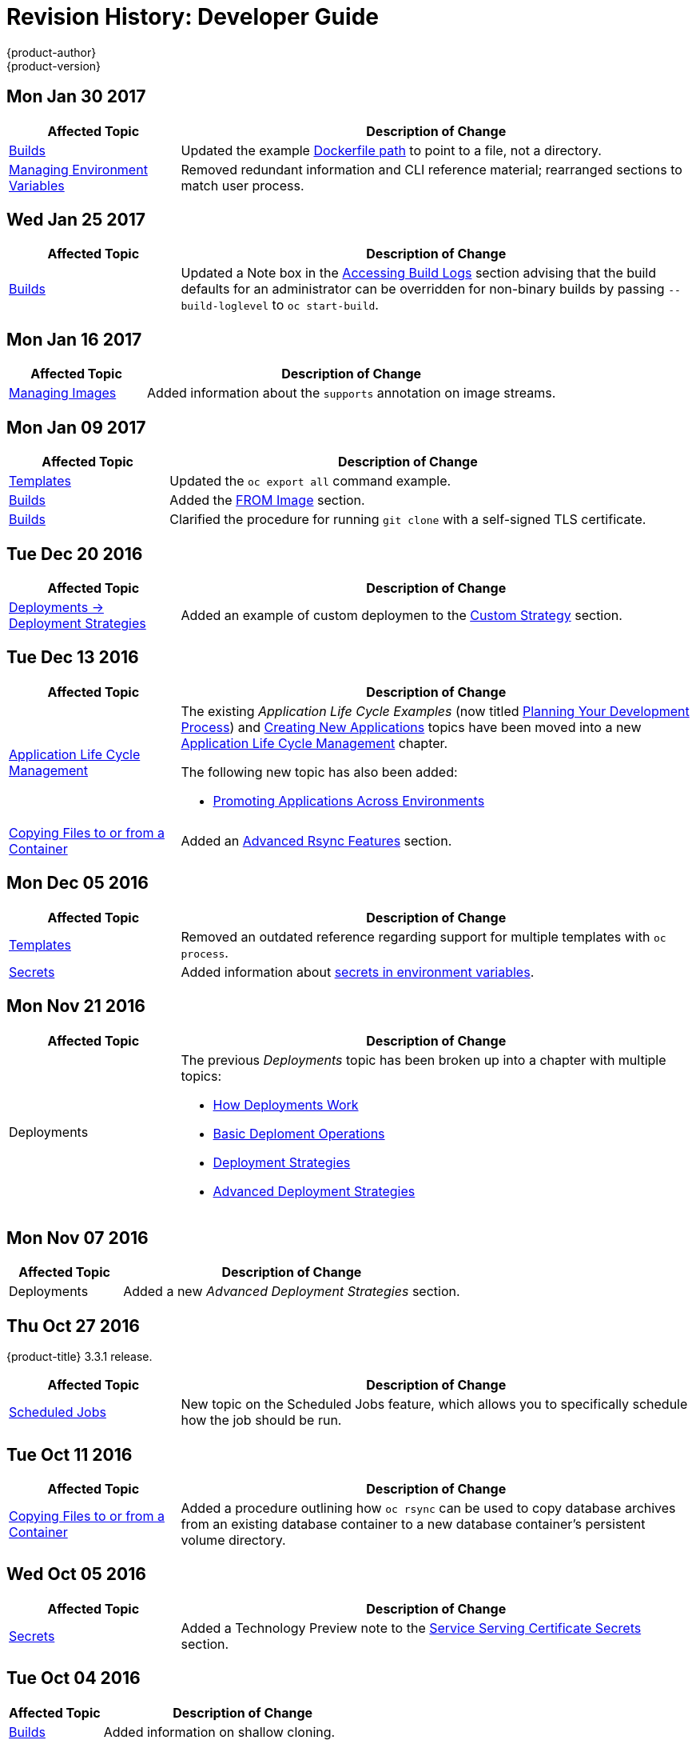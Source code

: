 [[dev-guide-revhistory-dev-guide]]
= Revision History: Developer Guide
{product-author}
{product-version}
:data-uri:
:icons:
:experimental:

// do-release: revhist-tables
== Mon Jan 30 2017

// tag::dev_guide_mon_jan_30_2017[]
[cols="1,3",options="header"]
|===

|Affected Topic |Description of Change
//Mon Jan 30 2017

|xref:../dev_guide/builds.adoc#dev-guide-builds[Builds]
|Updated the example xref:../dev_guide/builds.adoc#dockerfile-path[Dockerfile path] to point to a file, not a directory.

|xref:../dev_guide/environment_variables.adoc#dev-guide-environment-variables[Managing Environment Variables]
|Removed redundant information and CLI reference material; rearranged sections to match user process.

|===

// end::dev_guide_mon_jan_30_2017[]

== Wed Jan 25 2017

// tag::dev_guide_wed_jan_25_2017[]
[cols="1,3",options="header"]
|===

|Affected Topic |Description of Change
//Wed Jan 25 2017

|xref:../dev_guide/builds.adoc#dev-guide-builds[Builds]
|Updated a Note box in the xref:../dev_guide/builds.adoc#accessing-build-logs[Accessing Build Logs] section advising that the build defaults for an administrator can be overridden for non-binary builds by passing `--build-loglevel` to `oc start-build`.

|===

// end::dev_guide_wed_jan_25_2017[]

== Mon Jan 16 2017

// tag::dev_guide_mon_jan_16_2017[]
[cols="1,3",options="header"]
|===

|Affected Topic |Description of Change
//Mon Jan 16 2017
|xref:../dev_guide/managing_images.adoc#dev-guide-managing-images[Managing Images]
|Added information about the `supports` annotation on image streams.


|===

// end::dev_guide_mon_jan_16_2017[]
== Mon Jan 09 2017

// tag::dev_guide_mon_jan_09_2017[]
[cols="1,3",options="header"]
|===

|Affected Topic |Description of Change
//Mon Jan 09 2017
|xref:../dev_guide/templates.adoc#dev-guide-templates[Templates]
|Updated the `oc export all` command example.

|xref:../dev_guide/builds.adoc#dev-guide-builds[Builds]
|Added the xref:../dev_guide/builds.adoc#custom-strategy-from[FROM Image] section.

|xref:../dev_guide/builds.adoc#dev-guide-builds[Builds]
|Clarified the procedure for running `git clone` with a self-signed TLS certificate.

|===

// end::dev_guide_mon_jan_09_2017[]
== Tue Dec 20 2016

// tag::dev_guide_tue_dec_20_2016[]
[cols="1,3",options="header"]
|===

|Affected Topic |Description of Change
//Tue Dec 20 2016
|xref:../dev_guide/deployments/deployment_strategies.adoc#dev-guide-deployment-strategies[Deployments -> Deployment Strategies]
|Added an example of custom deploymen to the xref:../dev_guide/deployments/deployment_strategies.adoc#custom-strategy[Custom Strategy] section.

|===

// end::dev_guide_tue_dec_20_2016[]
== Tue Dec 13 2016

// tag::dev_guide_tue_dec_13_2016[]
[cols="1,3",options="header"]
|===

|Affected Topic |Description of Change
//Tue Dec 13 2016
|xref:../dev_guide/application_lifecycle/development_process.adoc#dev-guide-development-process[Application Life Cycle Management]
a|The existing _Application Life Cycle Examples_ (now titled
xref:../dev_guide/application_lifecycle/development_process.adoc#dev-guide-development-process[Planning
Your Development Process]) and
xref:../dev_guide/application_lifecycle/new_app.adoc#dev-guide-new-app[Creating
New Applications] topics have been moved into a new
xref:../dev_guide/application_lifecycle/development_process.adoc#dev-guide-development-process[Application
Life Cycle Management] chapter.

The following new topic has also been added:

- xref:../dev_guide/application_lifecycle/promoting_applications.adoc#dev-guide-promoting-applications[Promoting Applications Across Environments]

|xref:../dev_guide/copy_files_to_container.adoc#dev-guide-copy-files-to-container[Copying Files to or from a Container]
|Added an xref:../dev_guide/copy_files_to_container.adoc#advanced-rsync-features[Advanced Rsync Features] section.

|===

// end::dev_guide_tue_dec_13_2016[]

== Mon Dec 05 2016

// tag::dev_guide_mon_dec_05_2016[]
[cols="1,3",options="header"]
|===

|Affected Topic |Description of Change
//Mon Dec 05 2016

|xref:../dev_guide/templates.adoc#dev-guide-templates[Templates]
|Removed an outdated reference regarding support for multiple templates with `oc process`.

|xref:../dev_guide/secrets.adoc#dev-guide-secrets[Secrets]
|Added information about xref:../dev_guide/secrets.adoc#secrets-in-env-vars[secrets in environment variables].
|===

// end::dev_guide_mon_dec_05_2016[]

== Mon Nov 21 2016

// tag::dev_guide_mon_nov_21_2016[]
[cols="1,3",options="header"]
|===

|Affected Topic |Description of Change
//Mon Nov 21 2016
|Deployments
a|The previous _Deployments_ topic has been broken up into a chapter with multiple topics:

- xref:../dev_guide/deployments/how_deployments_work.adoc#dev-guide-how-deployments-work[How Deployments Work]
- xref:../dev_guide/deployments/basic_deployment_operations.adoc#dev-guide-basic-deployment-operations[Basic Deploment Operations]
- xref:../dev_guide/deployments/deployment_strategies.adoc#dev-guide-deployment-strategies[Deployment Strategies]
- xref:../dev_guide/deployments/advanced_deployment_strategies.adoc#dev-guide-advanced-deployment-strategies[Advanced Deployment Strategies]
|===

// end::dev_guide_mon_nov_21_2016[]

== Mon Nov 07 2016

// tag::dev_guide_mon_nov_07_2016[]
[cols="1,3",options="header"]
|===

|Affected Topic |Description of Change
//Mon Nov 07 2016
|Deployments
|Added a new _Advanced Deployment Strategies_ section.



|===

// end::dev_guide_mon_nov_07_2016[]
== Thu Oct 27 2016

{product-title} 3.3.1 release.

// tag::dev_guide_thu_oct_27_2016[]
[cols="1,3",options="header"]
|===

|Affected Topic |Description of Change
//Thu Oct 27 2016

|xref:../dev_guide/scheduled_jobs.adoc#dev-guide-scheduled-jobs[Scheduled Jobs]
|New topic on the Scheduled Jobs feature, which allows you to specifically schedule how the job should be run.

|===

// end::dev_guide_thu_oct_27_2016[]

== Tue Oct 11 2016

// tag::dev_guide_tue_oct_11_2016[]
[cols="1,3",options="header"]
|===

|Affected Topic |Description of Change
//Tue Oct 11 2016
|xref:../dev_guide/copy_files_to_container.adoc#dev-guide-copy-files-to-container[Copying Files to or from a Container]
|Added a procedure outlining how `oc rsync` can be used to copy database archives from an existing database container to a new database container's persistent volume directory.

|===

// end::dev_guide_tue_oct_11_2016[]
== Wed Oct 05 2016

// tag::dev_guide_wed_oct_05_2016[]
[cols="1,3",options="header"]
|===

|Affected Topic |Description of Change
//Wed Oct 05 2016
|xref:../dev_guide/secrets.adoc#dev-guide-secrets[Secrets]
|Added a Technology Preview note to the xref:../dev_guide/secrets.adoc#service-serving-certificate-secrets[Service Serving Certificate Secrets] section.

|===

// end::dev_guide_wed_oct_05_2016[]

== Tue Oct 04 2016

// tag::dev_guide_tue_oct_04_2016[]
[cols="1,3",options="header"]
|===

|Affected Topic |Description of Change
//Tue Oct 04 2016
|xref:../dev_guide/builds.adoc#dev-guide-builds[Builds]
|Added information on shallow cloning.



|===

// end::dev_guide_tue_oct_04_2016[]
== Tue Sep 27 2016

{product-title} 3.3 initial release.

// tag::dev_guide_tue_sep_27_2016[]
[cols="1,3",options="header"]
|===

|Affected Topic |Description of Change
//Tue Sep 27 2016

|xref:../dev_guide/templates.adoc#dev-guide-templates[Templates]
|Added information about the template message and what it tells users.

|xref:../dev_guide/getting_traffic_into_cluster.adoc#getting-traffic-into-cluster[Getting Traffic Into The Cluster]
|New topic describing how to access and direct traffic to the cluster.

|xref:../dev_guide/downward_api.adoc#dev-guide-downward-api[Downward API]
|Added information on consuming container resources using the downward API.

|xref:../dev_guide/routes.adoc#dev-guide-routes[Routes]
|Added a new xref:../dev_guide/routes.adoc#routes-load-balancing-for-AB-testing[Load Balancing for A/B Testing] section discussing how the HAProxy router now supports splitting the traffic coming to a route across multiple back end services via weighting.

|xref:../dev_guide/managing_images.adoc#dev-guide-managing-images[Managing Images]
|Updated to show that `oc tag -d` now matches `oc delete istag` behavior to better match user expectations.

.2+|Deployments
|Added information about new deployment procedures including paused deployments, cleanup policy, `*minReadySeconds*`, and `oc rollout`.
|Added information about the `oc set deployment-hook` command.

.7+|xref:../dev_guide/builds.adoc#dev-guide-builds[Builds]
|Added a xref:../dev_guide/builds.adoc#build-run-policy[Build Run Policy] section.
|Added a xref:../dev_guide/builds.adoc#extended-builds[Note box] indicating that extended builds is a technology preview feature.
|Added new xref:../dev_guide/builds.adoc#extended-builds[Extended Builds] section discussing how S2I (Source-to-Image) introduces a two-image build process.
|Added a `curl` example for webhook invocations within the xref:../dev_guide/builds.adoc#webhook-triggers[Webhook Triggers] section
|Added information on xref:../dev_guide/builds.adoc#pipeline-strategy-options[options for the Pipeline build strategy].
|Edited references to `oc secrets add`.
|Added information about the ability to cancel multiple builds.

|xref:../dev_guide/service_accounts.adoc#dev-guide-service-accounts[Service Accounts]
|Edited references to `oc secrets add`.

|xref:../dev_guide/managing_images.adoc#dev-guide-managing-images[Managing Images]
|Edited references to `oc secrets add`.

|xref:../dev_guide/copy_files_to_container.adoc#dev-guide-copy-files-to-container[Copying Files to or from a Container]
|Added xref:../dev_guide/copy_files_to_container.adoc#continuous-syncing-on-file-change[Continuous Syncing on File Change] section.

|xref:../dev_guide/secrets.adoc#dev-guide-secrets[Secrets]
|Added a new xref:../dev_guide/secrets.adoc#service-serving-certificate-secrets[Service Serving Certificate Secrets] section.

|xref:../dev_guide/compute_resources.adoc#dev-guide-compute-resources[Quotas and Limit Ranges]
|Added recent image quota restrictions.
|===

// end::dev_guide_tue_sep_27_2016[]
